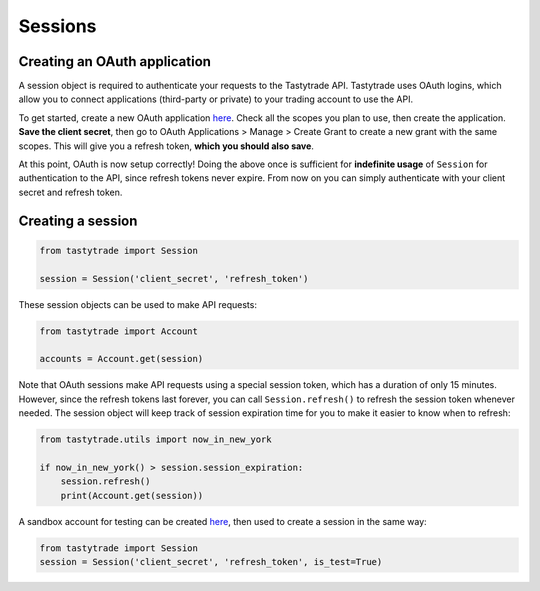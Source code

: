 Sessions
========

Creating an OAuth application
-----------------------------

A session object is required to authenticate your requests to the Tastytrade API. Tastytrade uses OAuth logins, which allow you to connect applications (third-party or private) to your trading account to use the API.

To get started, create a new OAuth application `here <https://my.tastytrade.com/app.html#/manage/api-access/oauth-applications>`_. Check all the scopes you plan to use, then create the application. **Save the client secret**, then go to OAuth Applications > Manage > Create Grant to create a new grant with the same scopes. This will give you a refresh token, **which you should also save**.

At this point, OAuth is now setup correctly! Doing the above once is sufficient for **indefinite usage** of ``Session`` for authentication to the API, since refresh tokens never expire. From now on you can simply authenticate with your client secret and refresh token.

Creating a session
------------------

.. code-block:: python

   from tastytrade import Session

   session = Session('client_secret', 'refresh_token')

These session objects can be used to make API requests:

.. code-block:: python

   from tastytrade import Account

   accounts = Account.get(session)

Note that OAuth sessions make API requests using a special session token, which has a duration of only 15 minutes. However, since the refresh tokens last forever, you can call ``Session.refresh()`` to refresh the session token whenever needed. The session object will keep track of session expiration time for you to make it easier to know when to refresh:

.. code-block:: python

   from tastytrade.utils import now_in_new_york

   if now_in_new_york() > session.session_expiration:
       session.refresh()
       print(Account.get(session))

A sandbox account for testing can be created `here <https://developer.tastytrade.com/sandbox/>`_, then used to create a session in the same way:

.. code-block:: python

   from tastytrade import Session
   session = Session('client_secret', 'refresh_token', is_test=True)
